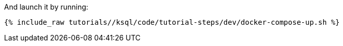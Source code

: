 And launch it by running:

+++++
<pre class="snippet"><code class="shell">{% include_raw tutorials/<TUTORIAL-SHORT-NAME>/ksql/code/tutorial-steps/dev/docker-compose-up.sh %}</code></pre>
+++++
